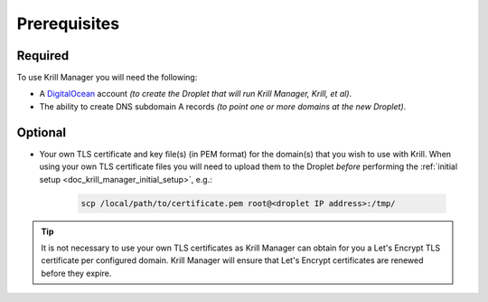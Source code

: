 .. _doc_krill_manager_prerequisites:

Prerequisites
=============

Required
--------

To use Krill Manager you will need the following:

- A DigitalOcean_ account *(to create the Droplet that will run Krill Manager,
  Krill, et al)*.
- The ability to create DNS subdomain A records *(to point one or more domains
  at the new Droplet)*.

.. _DigitalOcean: https://www.digitalocean.com/

Optional
--------

- Your own TLS certificate and key file(s) (in PEM format) for the domain(s)
  that you wish to use with Krill. When using your own TLS certificate files
  you will need to upload them to the Droplet *before* performing the 
  :ref:`initial setup <doc_krill_manager_initial_setup>`, e.g.:

             .. code-block:: bash

               scp /local/path/to/certificate.pem root@<droplet IP address>:/tmp/

.. Tip:: It is not necessary to use your own TLS certificates as Krill Manager
         can obtain for you a Let's Encrypt TLS certificate per configured
         domain. Krill Manager will ensure that Let's Encrypt certificates are
         renewed before they expire.
